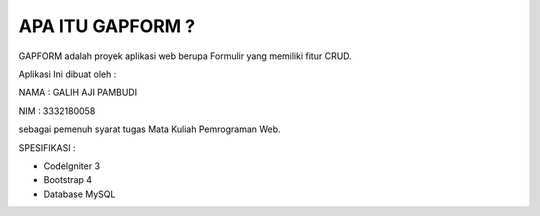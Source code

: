 ###################
APA ITU GAPFORM ?
###################

GAPFORM adalah proyek aplikasi web berupa Formulir yang memiliki fitur CRUD.

Aplikasi Ini dibuat oleh :

NAMA : GALIH AJI PAMBUDI

NIM : 3332180058

sebagai pemenuh syarat tugas Mata Kuliah Pemrograman Web.

SPESIFIKASI :

- CodeIgniter 3

- Bootstrap 4

- Database MySQL

